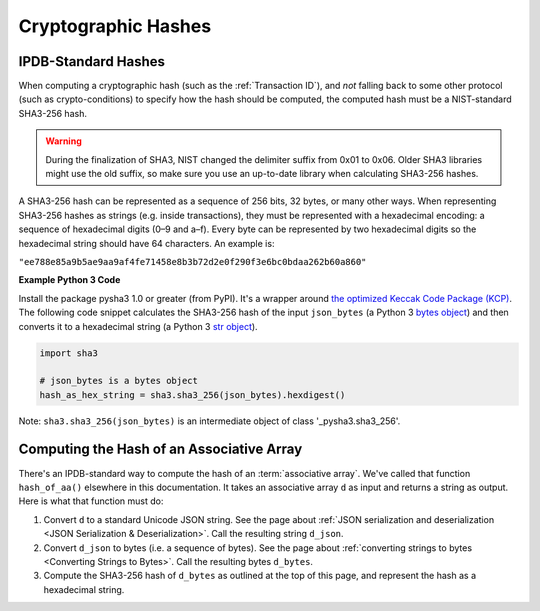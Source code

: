 Cryptographic Hashes
====================

IPDB-Standard Hashes
--------------------

When computing a cryptographic hash (such as the :ref:`Transaction ID`),
and *not* falling back to some other protocol (such as crypto-conditions)
to specify how the hash should be computed,
the computed hash must be a NIST-standard SHA3-256 hash.

.. warning::

   During the finalization of SHA3, NIST changed the delimiter suffix from 0x01 to 0x06.
   Older SHA3 libraries might use the old suffix,
   so make sure you use an up-to-date library when calculating SHA3-256 hashes.

A SHA3-256 hash can be represented as a sequence of 256 bits, 32 bytes,
or many other ways.
When representing SHA3-256 hashes as strings
(e.g. inside transactions),
they must be represented with a hexadecimal encoding:
a sequence of hexadecimal digits (0–9 and a–f).
Every byte can be represented by two hexadecimal digits
so the hexadecimal string should have 64 characters.
An example is:

``"ee788e85a9b5ae9aa9af4fe71458e8b3b72d2e0f290f3e6bc0bdaa262b60a860"``


**Example Python 3 Code**

Install the package pysha3 1.0 or greater (from PyPI).
It's a wrapper around 
`the optimized Keccak Code Package (KCP) <https://github.com/gvanas/KeccakCodePackage>`_.
The following code snippet calculates the SHA3-256 hash
of the input ``json_bytes`` (a Python 3
`bytes object <https://docs.python.org/3/library/stdtypes.html#bytes-objects>`_)
and then converts it to a hexadecimal string (a Python 3
`str object <https://docs.python.org/3/library/stdtypes.html#text-sequence-type-str>`_).

.. code-block:: python

   import sha3

   # json_bytes is a bytes object
   hash_as_hex_string = sha3.sha3_256(json_bytes).hexdigest()

Note: ``sha3.sha3_256(json_bytes)`` is an intermediate object of class
'_pysha3.sha3_256'.


Computing the Hash of an Associative Array
------------------------------------------

There's an IPDB-standard way to compute the hash
of an :term:`associative array`. We've called that function ``hash_of_aa()``
elsewhere in this documentation. It takes an associative array ``d`` as input
and returns a string as output. Here is what that function must do:

#. Convert ``d`` to a standard Unicode JSON string. See the page about
   :ref:`JSON serialization and deserialization <JSON Serialization & Deserialization>`.
   Call the resulting string ``d_json``.
#. Convert ``d_json`` to bytes (i.e. a sequence of bytes). See the page about
   :ref:`converting strings to bytes <Converting Strings to Bytes>`.
   Call the resulting bytes ``d_bytes``.
#. Compute the SHA3-256 hash of ``d_bytes`` as outlined at the top of this page,
   and represent the hash as a hexadecimal string.
